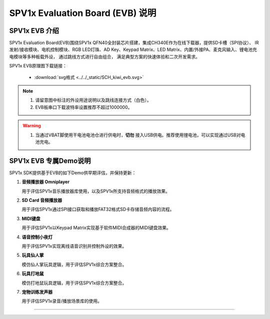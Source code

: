 .. _evb-demos:

SPV1x Evaluation Board (EVB) 说明
=================================

SPV1x EVB 介绍
---------------------------------

.. image:: ../../_static/kiwi-evb-v1.png
   :align: center

SPV1x Evaluation Board(EVB)围绕SPV1x QFN40全封装芯片搭建，集成CH340E作为在线下载器，提供SD卡槽（SPI协议）、
IR发射/接收模块、电机控制模块、RGB LED灯珠、AD Key、Keypad Matrix、LED Matrix、内置/外接PA、麦克风输入、锂电池充电模块等多种板载外设，
通过跳线方式进行自由组合，
满足典型方案的快速体验和二次开发需求。

SPV1x EVB原理图下载链接： 

 - :download:`svg格式 <../../_static/SCH_kiwi_evb.svg>`

.. note::
  1. 请留意图中标注的外设用途说明以及跳线连接方式（白色）。
  2. EVB板串口下载波特率设置推荐不超过1000000。

.. warning:: 
  1. 当通过VBAT脚使用干电池电池仓进行供电时，**切勿** 接入USB供电。推荐使用锂电池，可以实现通过USB对电池充电。

SPV1x EVB 专属Demo说明
---------------------------------

SPV1x SDK提供基于EVB的如下Demo供早期评估，并保持更新：

1. **音频播放器 Omniplayer**

   用于评估SPV1x音乐播放器库使用，以及SPV1x所支持音频格式的播放效果。

2. **SD Card 音频播放器**

   用于评估SPV1x通过SPI接口获取和播放FAT32格式SD卡存储音频内容的流程。

3. **MIDI键盘**

   用于评估SPV1x以Keypad Matrix实现基于软件MIDI合成器的MIDI键盘效果。

4. **语音控制小夜灯**

   用于评估SPV1x实现离线语音识别并控制外设的效果。

5. **玩具仙人掌**

   模仿仙人掌玩具逻辑，用于评估SPV1x综合方案整合。

6. **玩具打地鼠**

   模仿打地鼠玩具逻辑，用于评估SPV1x综合方案整合。

7. **宠物训练发声器**

   用于评估SPV1x录音/播放场景库的使用。

.. image:: ../../_static/kiwi-evb-demos.png
   :align: center

-------------------------------------------------------------------------------

.. image:: ../../_static/kiwi-evb-demo-pet-training-button.png
   :align: center








